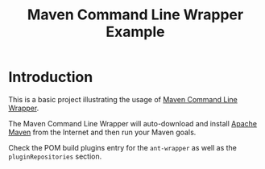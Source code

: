 #+TITLE: Maven Command Line Wrapper Example

* Introduction
This is a basic project illustrating the usage of [[https://github.com/rimerosolutions/maven-wrapper][Maven Command Line Wrapper]].

The Maven Command Line Wrapper will auto-download and install [[http://maven.apache.org/][Apache Maven]] from the Internet and then run your Maven goals.

Check the POM build plugins entry for the =ant-wrapper= as well as the =pluginRepositories= section.
